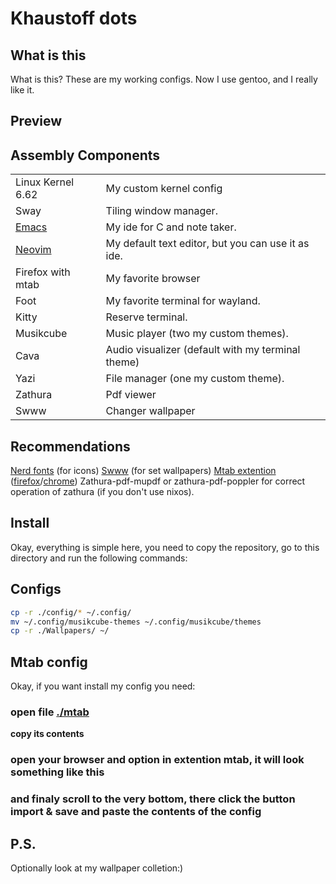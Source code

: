 * Khaustoff dots
** What is this
What is this? These are my working configs. Now I use gentoo, and I really like it.

** Preview
[[./main.jpg]]
[[./org.jpg]]
[[./code.jpg]]
[[./firefox.jpg]]
[[./music.jpg]]

** Assembly Components
|-------------------+----------------------------------------------------|
| Linux Kernel 6.62 | My custom kernel config                            |
| Sway              | Tiling window manager.                             |
| [[https://github.com/Khaustoff/emacs_Khaustoff][Emacs]]             | My ide for C and note taker.                       |
| [[https://github.com/Khaustoff/neoide][Neovim]]            | My default text editor, but you can use it as ide. |
| Firefox with mtab | My favorite browser                                |
| Foot              | My favorite terminal for wayland.                  |
| Kitty             | Reserve terminal.                                  |
| Musikcube         | Music player (two my custom themes).               |
| Cava              | Audio visualizer (default with my terminal theme)  |
| Yazi              | File manager (one my custom theme).                |
| Zathura           | Pdf viewer                                         |
| Swww              | Changer wallpaper                                  |
|-------------------+----------------------------------------------------|

** Recommendations
 [[https://www.nerdfonts.com/font-downloads][Nerd fonts]] (for icons)
 [[https://github.com/LGFae/swww][Swww]] (for set wallpapers)
 [[https://github.com/maxhu08/mtab][Mtab extention]] ([[https://addons.mozilla.org/en-US/firefox/addon/mtab/][firefox]]/[[https://chromewebstore.google.com/detail/mtab/fdaphilojaklgkoocegabckfanjoacjg][chrome]])
 Zathura-pdf-mupdf or zathura-pdf-poppler for correct operation of zathura (if you don't use nixos).
 
** Install
Okay, everything is simple here, you need to copy the repository, go to this directory and run the following commands:

** Configs
#+begin_src sh
  cp -r ./config/* ~/.config/
  mv ~/.config/musikcube-themes ~/.config/musikcube/themes 
  cp -r ./Wallpapers/ ~/
#+end_src

** Mtab config
Okay, if you want install my config you need:
*** open file [[./mtab]]
 *copy its contents*
*** open your browser and option in extention mtab, it will look something like this
[[./mtab_options.jpg]]
*** and finaly scroll to the very bottom, there click the button *import & save* and paste the contents of the config
** P.S.
Optionally look at my wallpaper colletion:)
